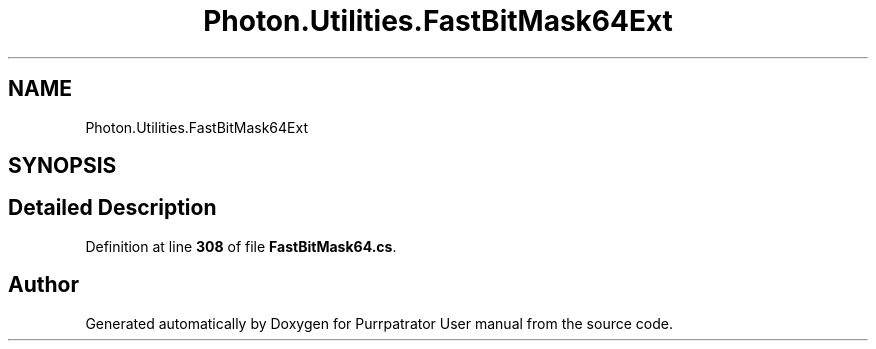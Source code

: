 .TH "Photon.Utilities.FastBitMask64Ext" 3 "Mon Apr 18 2022" "Purrpatrator User manual" \" -*- nroff -*-
.ad l
.nh
.SH NAME
Photon.Utilities.FastBitMask64Ext
.SH SYNOPSIS
.br
.PP
.SH "Detailed Description"
.PP 
Definition at line \fB308\fP of file \fBFastBitMask64\&.cs\fP\&.

.SH "Author"
.PP 
Generated automatically by Doxygen for Purrpatrator User manual from the source code\&.
